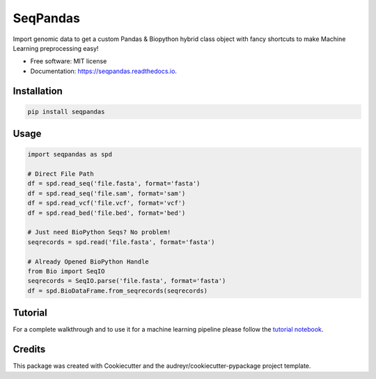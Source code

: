 =========
SeqPandas 
=========
Import genomic data to get a custom Pandas & Biopython hybrid class object with fancy shortcuts to make Machine Learning preprocessing easy!

* Free software: MIT license
* Documentation: https://seqpandas.readthedocs.io.


Installation
------------

.. code:: bash
    
    pip install seqpandas


Usage
-----

.. code:: python

    import seqpandas as spd

    # Direct File Path
    df = spd.read_seq('file.fasta', format='fasta')
    df = spd.read_seq('file.sam', format='sam')
    df = spd.read_vcf('file.vcf', format='vcf')
    df = spd.read_bed('file.bed', format='bed')

    # Just need BioPython Seqs? No problem!
    seqrecords = spd.read('file.fasta', format='fasta')

    # Already Opened BioPython Handle
    from Bio import SeqIO
    seqrecords = SeqIO.parse('file.fasta', format='fasta')
    df = spd.BioDataFrame.from_seqrecords(seqrecords)


Tutorial
--------
For a complete walkthrough and to use it for a machine learning pipeline please follow the `tutorial notebook <https://github.com/tmsincomb/SeqPandas/blob/master/tutorial.ipynb>`_.


Credits
-------

This package was created with Cookiecutter and the audreyr/cookiecutter-pypackage project template.
